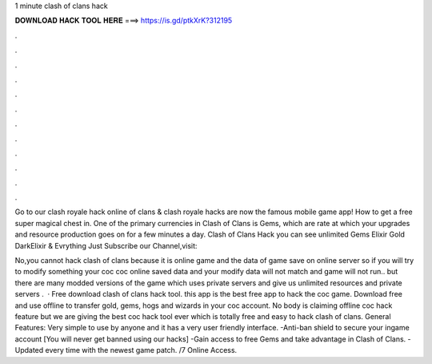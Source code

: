 1 minute clash of clans hack



𝐃𝐎𝐖𝐍𝐋𝐎𝐀𝐃 𝐇𝐀𝐂𝐊 𝐓𝐎𝐎𝐋 𝐇𝐄𝐑𝐄 ===> https://is.gd/ptkXrK?312195



.



.



.



.



.



.



.



.



.



.



.



.

Go to our clash royale hack online  of clans & clash royale hacks are now the famous mobile game app! How to get a free super magical chest in. One of the primary currencies in Clash of Clans is Gems, which are rate at which your upgrades and resource production goes on for a few minutes a day. Clash of Clans Hack you can see unlimited Gems Elixir Gold DarkElixir & Evrything Just Subscribe our Channel,visit: 

No,you cannot hack clash of clans because it is online game and the data of game save on online server so if you will try to modify something your coc  coc online saved data and your modify data will not match and game will not run.. but there are many modded versions of the game which uses private servers and give us unlimited resources and private servers .  · Free download clash of clans hack tool. this app is the best free app to hack the coc game. Download free and use offline to transfer gold, gems, hogs and wizards in your coc account. No body is claiming offline coc hack feature but we are giving the best coc hack tool ever which is totally free and easy to hack clash of clans. General Features: Very simple to use by anyone and it has a very user friendly interface. -Anti-ban shield to secure your ingame account [You will never get banned using our hacks] -Gain access to free Gems and take advantage in Clash of Clans. -Updated every time with the newest game patch. /7 Online Access.
